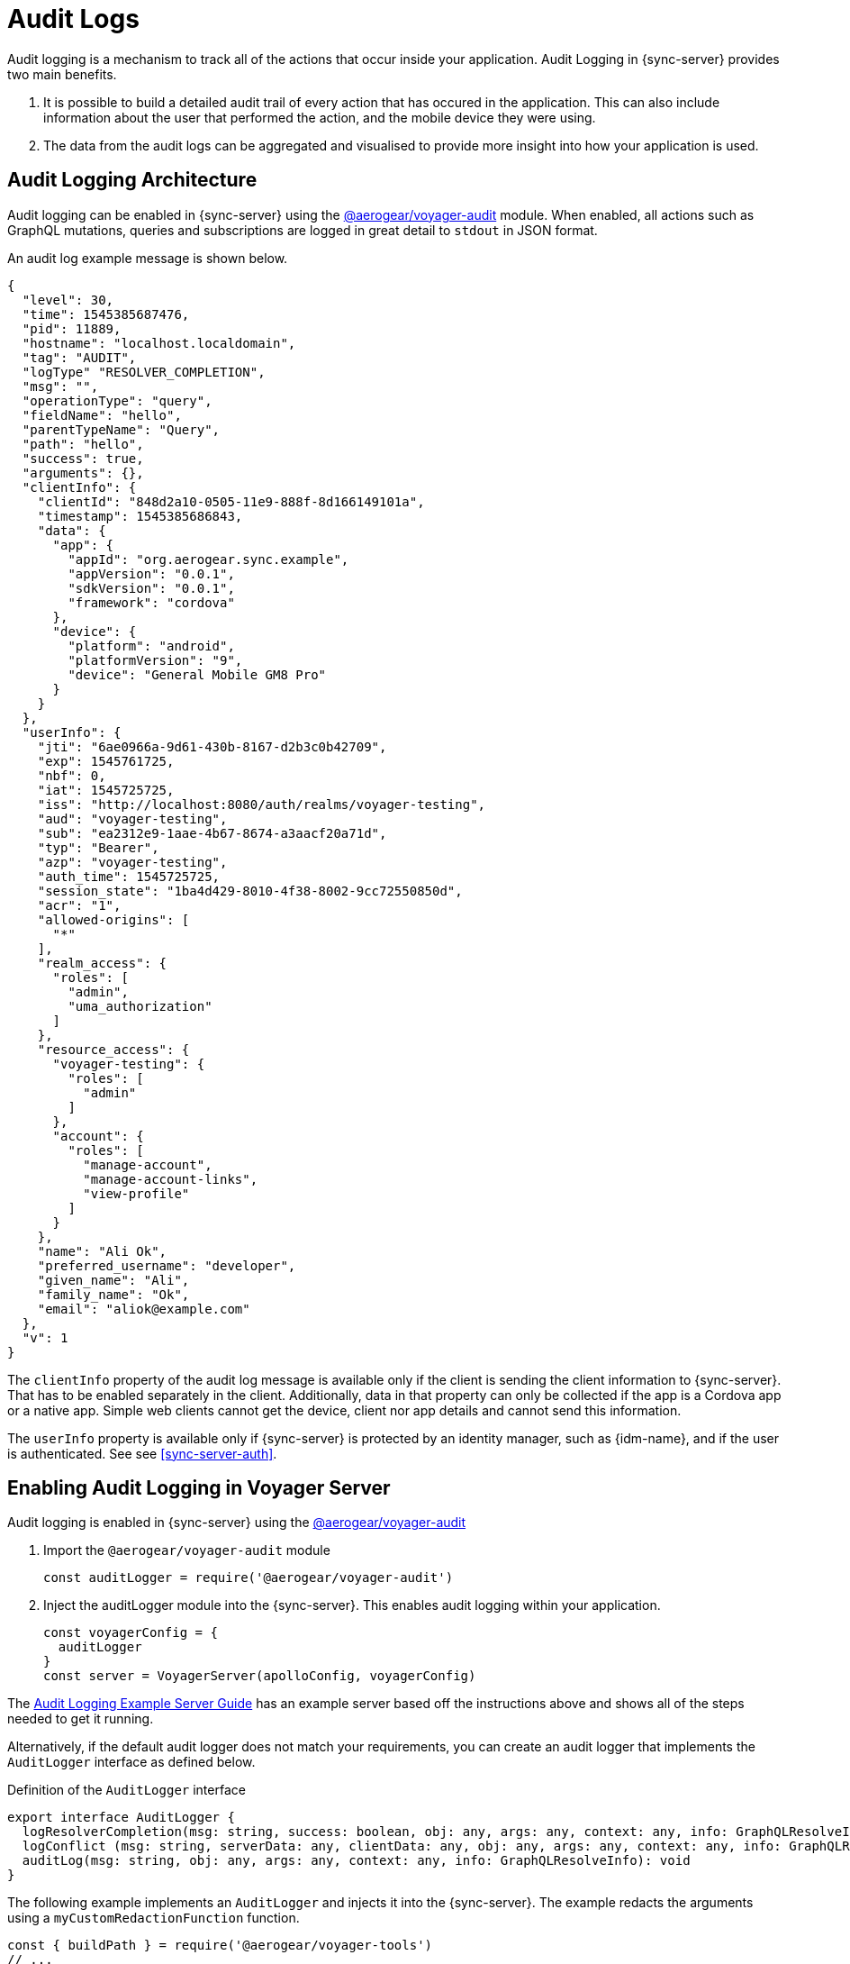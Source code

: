 [#sync-server-audit-logs]
= Audit Logs

Audit logging is a mechanism to track all of the actions that occur inside your application. Audit Logging in {sync-server} provides two main benefits.

1. It is possible to build a detailed audit trail of every action that has occured in the application. This can also include information about the user that performed the action, and the mobile device they were using.
2. The data from the audit logs can be aggregated and visualised to provide more insight into how your application is used.

// This overview is what is called *metrics* in the rest of this document.

== Audit Logging Architecture

Audit logging can be enabled in {sync-server} using the link:https://www.npmjs.com/package/@aerogear/voyager-audit[@aerogear/voyager-audit] module. When enabled, all actions such as GraphQL mutations, queries and subscriptions are logged in great detail to `stdout` in JSON format.

An audit log example message is shown below.

[source,json]
----
{
  "level": 30,
  "time": 1545385687476,
  "pid": 11889,
  "hostname": "localhost.localdomain",
  "tag": "AUDIT",
  "logType" "RESOLVER_COMPLETION",
  "msg": "",
  "operationType": "query",
  "fieldName": "hello",
  "parentTypeName": "Query",
  "path": "hello",
  "success": true,
  "arguments": {},
  "clientInfo": {
    "clientId": "848d2a10-0505-11e9-888f-8d166149101a",
    "timestamp": 1545385686843,
    "data": {
      "app": {
        "appId": "org.aerogear.sync.example",
        "appVersion": "0.0.1",
        "sdkVersion": "0.0.1",
        "framework": "cordova"
      },
      "device": {
        "platform": "android",
        "platformVersion": "9",
        "device": "General Mobile GM8 Pro"
      }
    }
  },
  "userInfo": {
    "jti": "6ae0966a-9d61-430b-8167-d2b3c0b42709",
    "exp": 1545761725,
    "nbf": 0,
    "iat": 1545725725,
    "iss": "http://localhost:8080/auth/realms/voyager-testing",
    "aud": "voyager-testing",
    "sub": "ea2312e9-1aae-4b67-8674-a3aacf20a71d",
    "typ": "Bearer",
    "azp": "voyager-testing",
    "auth_time": 1545725725,
    "session_state": "1ba4d429-8010-4f38-8002-9cc72550850d",
    "acr": "1",
    "allowed-origins": [
      "*"
    ],
    "realm_access": {
      "roles": [
        "admin",
        "uma_authorization"
      ]
    },
    "resource_access": {
      "voyager-testing": {
        "roles": [
          "admin"
        ]
      },
      "account": {
        "roles": [
          "manage-account",
          "manage-account-links",
          "view-profile"
        ]
      }
    },
    "name": "Ali Ok",
    "preferred_username": "developer",
    "given_name": "Ali",
    "family_name": "Ok",
    "email": "aliok@example.com"
  },
  "v": 1
}
----

The `clientInfo` property of the audit log message is available only if the client is sending the client information to {sync-server}. That has to be enabled separately in the client. Additionally, data in that property can only be collected if the app is a Cordova app or a native app. Simple web clients cannot get the device, client nor app details and cannot send this information.

The `userInfo` property is available only if {sync-server} is protected by an identity manager, such as {idm-name}, and if the user is authenticated. See  see xref:sync-server-auth[].

== Enabling Audit Logging in Voyager Server

Audit logging is enabled in {sync-server} using the link:https://www.npmjs.com/package/@aerogear/voyager-audit[@aerogear/voyager-audit]

. Import the `@aerogear/voyager-audit` module
+
[source,javascript]
----
const auditLogger = require('@aerogear/voyager-audit')
----

. Inject the auditLogger module into the {sync-server}. This enables audit logging within your application.
+
[source,javascript]
----
const voyagerConfig = {
  auditLogger
}
const server = VoyagerServer(apolloConfig, voyagerConfig)
----

The link:https://github.com/aerogear/voyager-server/blob/master/examples/auditLogging[Audit Logging Example Server Guide] has an example server based off the instructions above and shows all of the steps needed to get it running.

Alternatively, if the default audit logger does not match your requirements, you can create an audit logger that implements the `AuditLogger` interface as defined below.

.Definition of the `AuditLogger` interface

[source,typescript]
----
export interface AuditLogger {
  logResolverCompletion(msg: string, success: boolean, obj: any, args: any, context: any, info: GraphQLResolveInfo): void
  logConflict (msg: string, serverData: any, clientData: any, obj: any, args: any, context: any, info: GraphQLResolveInfo): void
  auditLog(msg: string, obj: any, args: any, context: any, info: GraphQLResolveInfo): void
}
----

The following example implements an `AuditLogger` and injects it into the {sync-server}.
The example redacts the arguments using a `myCustomRedactionFunction` function.

[source,typescript]
----

const { buildPath } = require('@aerogear/voyager-tools')
// ...

const auditLogger = {
  auditLog: function(msg, obj, args, context, info){
    console.log(JSON.stringify(
      {
        audit: {
          tag: 'AUDIT',
          logType: logType,
          msg: msg || '',
          requestId: context && context.request ? context.request.id : '',
          operationType: info.operation.operation,
          fieldName: info.fieldName,
          parentTypeName: info.parentType.name,
          path: buildPath(info.path),
          parent: obj,
          arguments: myCustomRedactionFunction(args),
          clientInfo: context && context.request && context.request.body && context.request.body.extensions && context.request.body.extensions.metrics || undefined,
          authenticated: !!(context && context.auth && context.auth.isAuthenticated()),
          userInfo: (context && context.auth && context.auth.accessToken) ? context.auth.accessToken.content : undefined
        }
      }
    ));
  },

  logResolverCompletion: function(msg, success, obj, args, context, info){
    console.log(JSON.stringify(
      {
        audit: {
          tag: 'AUDIT',
          logType: 'RESOLVER_COMPLETION',
          msg: msg || '',
          requestId: context && context.request ? context.request.id : '',
          operationType: info.operation.operation,
          fieldName: info.fieldName,
          parentTypeName: info.parentType.name,
          path: buildPath(info.path),
          success,
          parent: obj,
          arguments: myCustomRedactionFunction(args),
          clientInfo: context && context.request && context.request.body && context.request.body.extensions && context.request.body.extensions.metrics || undefined,
          authenticated: !!(context && context.auth && context.auth.isAuthenticated()),
          userInfo: (context && context.auth && context.auth.accessToken) ? context.auth.accessToken.content : undefined
        }
      }
    ));
  },

  logConflict: function (msg, serverData, clientData, obj, args, context, info) {
    console.log(JSON.stringify(
      {
        audit: {
          tag: 'AUDIT',
          logType: LOG_TYPE_CONFLICT,
          msg: msg || '',
          requestId: context && context.request ? context.request.id : '',
          operationType: info.operation.operation,
          fieldName: info.fieldName,
          parentTypeName: info.parentType.name,
          path: buildPath(info.path),
          parent: obj,
          arguments: myCustomRedactionFunction(args),
          clientInfo: context && context.request && context.request.body && context.request.body.extensions && context.request.body.extensions.metrics || undefined,
          authenticated: !!(context && context.auth && context.auth.isAuthenticated()),
          userInfo: (context && context.auth && context.auth.accessToken) ? context.auth.accessToken.content : undefined,
          conflict: true,
          conflictData: {
            message: msg,
            myCustomRedactionFunction(serverData),
            myCustomRedactionFunction(clientData),
          }
        }
      }
    ));
  }
}

// ...

const voyagerConfig = {
  auditLogger
}
const server = VoyagerServer(apolloConfig, voyagerConfig)

----

== Sending Device Information in {sync-client}

See the <<#sync-js-client-audit-logs, {sync-client} Audit Logs>> section for more information.


== Exploring Audit Logs

{sync-server} simply prints audit logs to `stdout` and it is the responsibility of another component to pick up these logs and provide
functionality to the user to make use of the logs.

The *EFK stack* (ElasticSearch, Fluentd and Kibana) on OpenShift is the recommended solution in this guide. We provide Kibana dashboards with a number of useful visualisations and insights into {sync-server}.

All application logs printed to `stdout` are sent to ElasticSearch by Fluentd. However, the audit log messages printed by `@aerogear/voyager-audit` are printed in a format that is used by the Kibana dashboards.

== Configuring OpenShift Logging

OpenShift logging can be enabled as described in link:https://docs.okd.io/3.11/install_config/aggregate_logging.html[OpenShift documentation].

Once enabled, OpenShift logging will create a Fluentd instance per cluster node that reads the `stdout` and `stderr` of the pods in that node
and pushes the readings to the centralized ElasticSearch instance. Documents created in ElasticSearch instance can be then explored and
visualized by the Kibana instance, which is also installed by OpenShift logging.

OpenShift logging creates an index per namespace and that index is only available to users who have access to that namespace.
It also creates the index patterns in Kibana in the same way.

By default, OpenShift also provides a https://www.elastic.co/guide/en/elasticsearch/client/curator/current/about.html[curator] which deletes the old
log messages from ElasticSearch to reduce storage needs and improve performance. This has an impact on audit trails and also metrics.

For long term audit trails, curator can be configured to delete messages older than your choice. If this is not sufficient,
Fluentd can be configured to write log messages to a separate storage, such as link:https://docs.fluentd.org/v0.12/articles/out_s3[S3].

In terms of metrics, curator's deletion age config should not be set shorter than the desired time range that you would like
to see the metrics for.


== Importing Kibana Saved Objects

Kibana is a visualization tool that has a great integration with ElasticSearch.

A template for Kibana saved objects is available. When the saved objects are imported, a number of saved searches, visualizations and a
dashboard are created in Kibana. These then can be used to have an overview of the Voyager application.

See the screenshot of the provided dashboard below.

image::kibana-dashboard-screenshot.png[]

OpenShift logging creates ElasticSearch indices per namespace and the index names have the format `project.<project-name>.<project-uid>`.
For example `project.myproject.49f9a0b6-09b5-11e9-9597-069f7827c758`.

It also creates a Kibana index pattern for that index using the pattern `project.<project-name>.<project-uid>.{asterisk}`.

In order to make sure the Kibana saved objects use the correct index pattern, project UID should be fetched and
fed to the Kibana import template.

[source,bash]
----
PROJECT_NAME=<your_project_name>
# login with your user that has access to your project
oc login
# get project UUID, which is used to build the index name
PROJECT_UUID=`oc get project $PROJECT_NAME -o go-template='{{.metadata.uid}}'`

# replace the placeholders in the template
sed \
    -e "s/<PROJECT_NAME>/${PROJECT_NAME}/g" \
    -e "s/<PROJECT_UUID>/${PROJECT_UUID}/g" \
 kibanaImportTemplate.json > kibanaImport.json
----

A template, `kibanaImportTemplate.json` is available from the link:https://raw.githubusercontent.com/aerogear/voyager-server/master/doc/guides/kibanaImportTemplate.json[Voyager GitHub repo].

Once the `kibanaImport.json` file is generated, import it into Kibana:

* Open Kibana using `https://kibana.<domain>.com`. Replace `<domain>` with the name of the cluster's main domain.
* Click *Management* in the left
* Click *Saved Objects*
* Click *Import* and select `kibanaImport.json`

Imported saved objects include the project name or the UID in their names, so that saved objects in differnt namespaces do not affect each other.


[NOTE]
====
No index pattern is created in Kibana if there are no logs generated by an application.

Also, if the fields referenced in the prepared Kibana saved objects do not exist, errors such as the following can be seen:

----
Error: Importing AeroGear Data Sync - top level execution per platform - aaa (top_level_execution_per_platform_49f9a0b6-09b5-11e9-9597-069f7827c758) failed: Could not locate that index-pattern-field (id: audit.clientInfo.data.device.platform.raw)
Error: Could not locate that index-pattern-field (id: audit.clientInfo.data.device.platform.raw)
----

Because of these conditions, Kibana saved objects have to be imported after there are some audit logs already in ElasticSearch.
At the moment, no mechanisms are provided to overcome this problem.
====

= Viewing the Dashboard and Audit Logs

When the Kibana saved objects are imported, a dashboard is available with several visualizations that can be used as an
overview of the Voyager application status.

At the bottom of the dashboard, audit log messages can be explored directly.

For more information on how to use Kibana, see the link:https://www.elastic.co/products/kibana[Kibana documentation].
